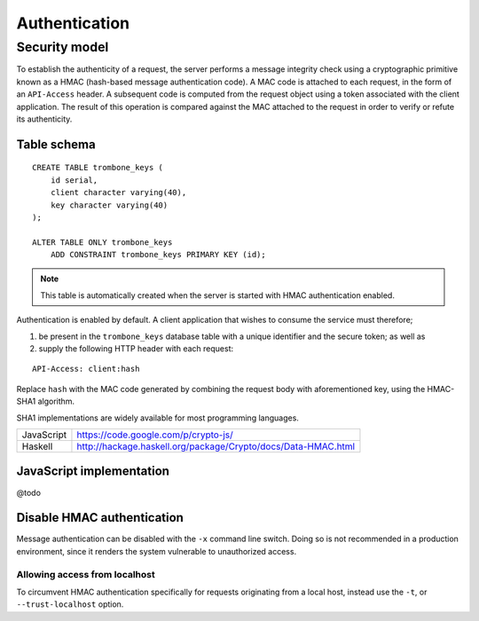 Authentication
==============

Security model
--------------

To establish the authenticity of a request, the server performs a message integrity check using a cryptographic primitive known as a HMAC (hash-based message authentication code). A MAC code is attached to each request, in the form of an ``API-Access`` header. A subsequent code is computed from the request object using a token associated with the client application. The result of this operation is compared against the MAC attached to the request in order to verify or refute its authenticity.

Table schema
************

::

    CREATE TABLE trombone_keys (
        id serial,
        client character varying(40),
        key character varying(40)
    );

    ALTER TABLE ONLY trombone_keys
        ADD CONSTRAINT trombone_keys PRIMARY KEY (id);

.. NOTE::
   This table is automatically created when the server is started with HMAC authentication enabled.

Authentication is enabled by default. A client application that wishes to consume the service must therefore;

1. be present in the ``trombone_keys`` database table with a unique identifier and the secure token; as well as
2. supply the following HTTP header with each request:

:: 

    API-Access: client:hash

Replace ``hash`` with the MAC code generated by combining the request body with aforementioned key, using the HMAC-SHA1 algorithm.

SHA1 implementations are widely available for most programming languages. 

========== ===============================================================       
JavaScript https://code.google.com/p/crypto-js/ 
Haskell    http://hackage.haskell.org/package/Crypto/docs/Data-HMAC.html
========== ===============================================================       

JavaScript implementation
*************************

@todo

Disable HMAC authentication
***************************

Message authentication can be disabled with the ``-x`` command line switch. Doing so is not recommended in a production environment, since it renders the system vulnerable to unauthorized access.

Allowing access from localhost
``````````````````````````````

To circumvent HMAC authentication specifically for requests originating from a local host, instead use the ``-t``, or ``--trust-localhost`` option. 

